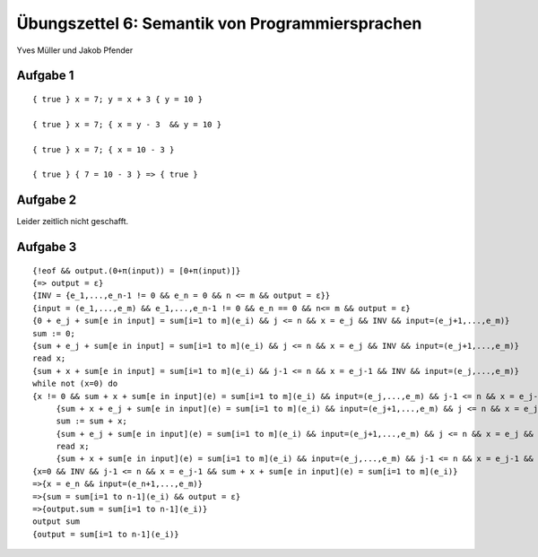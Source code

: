 Übungszettel 6: Semantik von Programmiersprachen
================================================
Yves Müller und Jakob Pfender

Aufgabe 1
---------

::

    { true } x = 7; y = x + 3 { y = 10 }

    { true } x = 7; { x = y - 3  && y = 10 }

    { true } x = 7; { x = 10 - 3 }

    { true } { 7 = 10 - 3 } => { true }

Aufgabe 2
---------

Leider zeitlich nicht geschafft.

Aufgabe 3
---------

::

   {!eof && output.(0+π(input)) = [0+π(input)]}
   {=> output = ε}
   {INV = {e_1,...,e_n-1 != 0 && e_n = 0 && n <= m && output = ε}}
   {input = (e_1,...,e_m) && e_1,...,e_n-1 != 0 && e_n == 0 && n<= m && output = ε}
   {0 + e_j + sum[e in input] = sum[i=1 to m](e_i) && j <= n && x = e_j && INV && input=(e_j+1,...,e_m)}
   sum := 0;
   {sum + e_j + sum[e in input] = sum[i=1 to m](e_i) && j <= n && x = e_j && INV && input=(e_j+1,...,e_m)}
   read x;
   {sum + x + sum[e in input] = sum[i=1 to m](e_i) && j-1 <= n && x = e_j-1 && INV && input=(e_j,...,e_m)}
   while not (x=0) do
   {x != 0 && sum + x + sum[e in input](e) = sum[i=1 to m](e_i) && input=(e_j,...,e_m) && j-1 <= n && x = e_j-1 && INV}
        {sum + x + e_j + sum[e in input](e) = sum[i=1 to m](e_i) && input=(e_j+1,...,e_m) && j <= n && x = e_j && INV}
        sum := sum + x;
        {sum + e_j + sum[e in input](e) = sum[i=1 to m](e_i) && input=(e_j+1,...,e_m) && j <= n && x = e_j && INV}
        read x;
        {sum + x + sum[e in input](e) = sum[i=1 to m](e_i) && input=(e_j,...,e_m) && j-1 <= n && x = e_j-1 && INV}
   {x=0 && INV && j-1 <= n && x = e_j-1 && sum + x + sum[e in input](e) = sum[i=1 to m](e_i)}
   =>{x = e_n && input=(e_n+1,...,e_m)}
   =>{sum = sum[i=1 to n-1](e_i) && output = ε}
   =>{output.sum = sum[i=1 to n-1](e_i)}
   output sum
   {output = sum[i=1 to n-1](e_i)}
